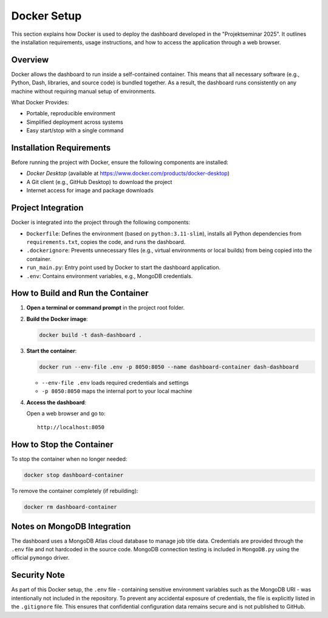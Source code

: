 Docker Setup
============

This section explains how Docker is used to deploy the dashboard developed in the "Projektseminar 2025". It outlines the installation requirements, usage instructions, and how to access the application through a web browser.

Overview
--------

Docker allows the dashboard to run inside a self-contained container. This means that all necessary software (e.g., Python, Dash, libraries, and source code) is bundled together. As a result, the dashboard runs consistently on any machine without requiring manual setup of environments.

What Docker Provides:

- Portable, reproducible environment
- Simplified deployment across systems
- Easy start/stop with a single command

Installation Requirements
-------------------------

Before running the project with Docker, ensure the following components are installed:

- `Docker Desktop` (available at https://www.docker.com/products/docker-desktop)
- A Git client (e.g., GitHub Desktop) to download the project
- Internet access for image and package downloads

Project Integration
-------------------

Docker is integrated into the project through the following components:

- ``Dockerfile``: Defines the environment (based on ``python:3.11-slim``), installs all Python dependencies from ``requirements.txt``, copies the code, and runs the dashboard.
- ``.dockerignore``: Prevents unnecessary files (e.g., virtual environments or local builds) from being copied into the container.
- ``run_main.py``: Entry point used by Docker to start the dashboard application.
- ``.env``: Contains environment variables, e.g., MongoDB credentials.

How to Build and Run the Container
----------------------------------

1. **Open a terminal or command prompt** in the project root folder.

2. **Build the Docker image**:

   .. code-block:: bash

      docker build -t dash-dashboard .

3. **Start the container**:

   .. code-block:: bash

      docker run --env-file .env -p 8050:8050 --name dashboard-container dash-dashboard

   - ``--env-file .env`` loads required credentials and settings
   - ``-p 8050:8050`` maps the internal port to your local machine

4. **Access the dashboard**:

   Open a web browser and go to:

   ::

      http://localhost:8050

How to Stop the Container
-------------------------

To stop the container when no longer needed:

.. code-block:: bash

   docker stop dashboard-container

To remove the container completely (if rebuilding):

.. code-block:: bash

   docker rm dashboard-container

Notes on MongoDB Integration
----------------------------

The dashboard uses a MongoDB Atlas cloud database to manage job title data. Credentials are provided through the ``.env`` file and not hardcoded in the source code. MongoDB connection testing is included in ``MongoDB.py`` using the official ``pymongo`` driver.

Security Note
-------------

As part of this Docker setup, the ``.env`` file - containing sensitive environment variables such as the MongoDB URI - was intentionally not included in the repository. To prevent any accidental exposure of credentials, the file is explicitly listed in the ``.gitignore`` file. This ensures that confidential configuration data remains secure and is not published to GitHub.

